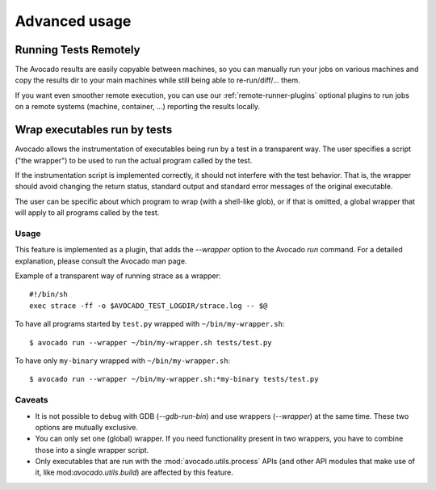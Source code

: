 Advanced usage
==============

Running Tests Remotely
----------------------

The Avocado results are easily copyable between machines, so you can
manually run your jobs on various machines and copy the results dir
to your main machines while still being able to re-run/diff/... them.

If you want even smoother remote execution, you can use our
:ref:`remote-runner-plugins` optional plugins to run jobs on a remote systems
(machine, container, ...) reporting the results locally.

Wrap executables run by tests
-----------------------------

Avocado allows the instrumentation of executables being run by a test
in a transparent way. The user specifies a script ("the wrapper") to be
used to run the actual program called by the test.

If the instrumentation script is implemented correctly, it should not
interfere with the test behavior. That is, the wrapper should avoid
changing the return status, standard output and standard error messages
of the original executable.

The user can be specific about which program to wrap (with a shell-like glob),
or if that is omitted, a global wrapper that will apply to all
programs called by the test.

Usage
~~~~~

This feature is implemented as a plugin, that adds the `--wrapper` option
to the Avocado `run` command.  For a detailed explanation, please consult the
Avocado man page.

Example of a transparent way of running strace as a wrapper::

    #!/bin/sh
    exec strace -ff -o $AVOCADO_TEST_LOGDIR/strace.log -- $@

To have all programs started by ``test.py`` wrapped with ``~/bin/my-wrapper.sh``::

    $ avocado run --wrapper ~/bin/my-wrapper.sh tests/test.py

To have only ``my-binary`` wrapped with ``~/bin/my-wrapper.sh``::

    $ avocado run --wrapper ~/bin/my-wrapper.sh:*my-binary tests/test.py

Caveats
~~~~~~~

* It is not possible to debug with GDB (`--gdb-run-bin`) and use
  wrappers (`--wrapper`) at the same time. These two options are
  mutually exclusive.

* You can only set one (global) wrapper. If you need functionality
  present in two wrappers, you have to combine those into a single
  wrapper script.

* Only executables that are run with the :mod:`avocado.utils.process` APIs
  (and other API modules that make use of it, like mod:`avocado.utils.build`)
  are affected by this feature.

